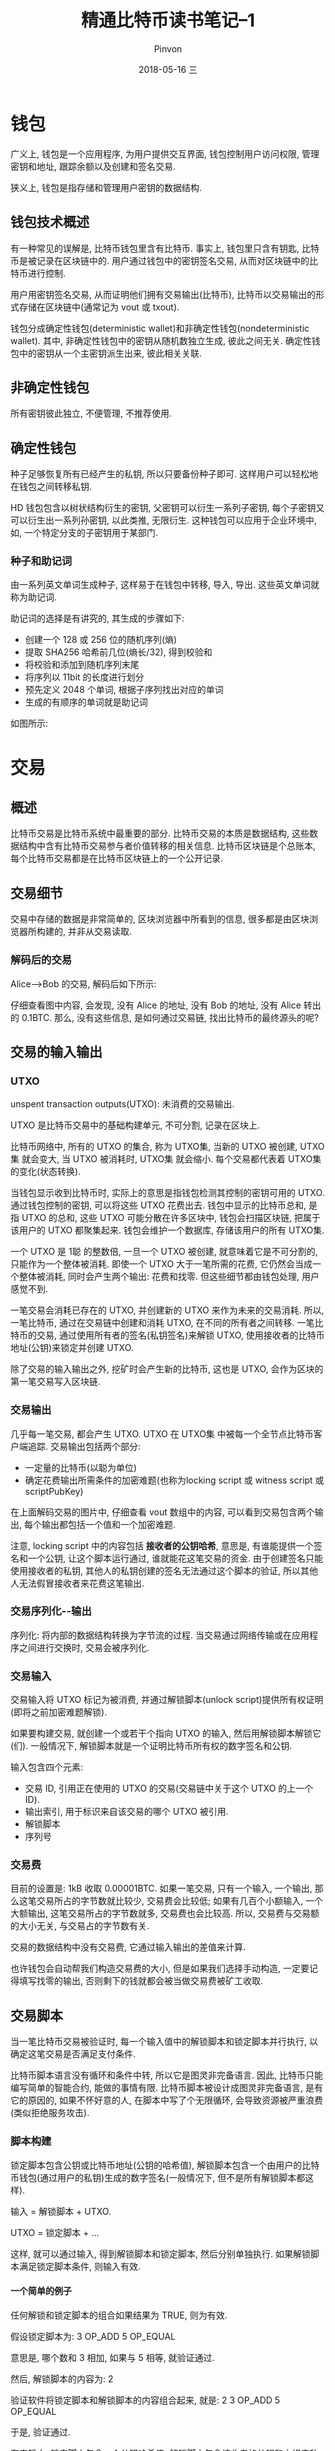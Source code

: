 #+TITLE:       精通比特币读书笔记--1
#+AUTHOR:      Pinvon
#+EMAIL:       pinvon@Inspiron
#+DATE:        2018-05-16 三

#+URI:         /blog/BlockChain/%y/%m/%d/%t/ Or /blog/BlockChain/%t/
#+TAGS:        BlockChain
#+DESCRIPTION: <Add description here>

#+LANGUAGE:    en
#+OPTIONS:     H:4 num:nil toc:t \n:nil ::t |:t ^:nil -:nil f:t *:t <:t

* 钱包

广义上, 钱包是一个应用程序, 为用户提供交互界面, 钱包控制用户访问权限, 管理密钥和地址, 跟踪余额以及创建和签名交易.

狭义上, 钱包是指存储和管理用户密钥的数据结构.

** 钱包技术概述

有一种常见的误解是, 比特币钱包里含有比特币. 事实上, 钱包里只含有钥匙, 比特币是被记录在区块链中的. 用户通过钱包中的密钥签名交易, 从而对区块链中的比特币进行控制.

用户用密钥签名交易, 从而证明他们拥有交易输出(比特币), 比特币以交易输出的形式存储在区块链中(通常记为 vout 或 txout).

钱包分成确定性钱包(deterministic wallet)和非确定性钱包(nondeterministic wallet). 其中, 非确定性钱包中的密钥从随机数独立生成, 彼此之间无关. 确定性钱包中的密钥从一个主密钥派生出来, 彼此相关关联.

** 非确定性钱包

所有密钥彼此独立, 不便管理, 不推荐使用.

** 确定性钱包

种子足够恢复所有已经产生的私钥, 所以只要备份种子即可. 这样用户可以轻松地在钱包之间转移私钥.

HD 钱包包含以树状结构衍生的密钥, 父密钥可以衍生一系列子密钥, 每个子密钥又可以衍生出一系列孙密钥, 以此类推, 无限衍生. 这种钱包可以应用于企业环境中, 如, 一个特定分支的子密钥用于某部门.

*** 种子和助记词

由一系列英文单词生成种子, 这样易于在钱包中转移, 导入, 导出. 这些英文单词就称为助记词.

助记词的选择是有讲究的, 其生成的步骤如下:
- 创建一个 128 或 256 位的随机序列(熵)
- 提取 SHA256 哈希前几位(熵长/32), 得到校验和
- 将校验和添加到随机序列末尾
- 将序列以 11bit 的长度进行划分
- 预先定义 2048 个单词, 根据子序列找出对应的单词
- 生成的有顺序的单词就是助记词

如图所示:

[[./76.png]]

* 交易

** 概述

比特币交易是比特币系统中最重要的部分. 比特币交易的本质是数据结构, 这些数据结构中含有比特币交易参与者价值转移的相关信息. 比特币区块链是个总账本, 每个比特币交易都是在比特币区块链上的一个公开记录.

** 交易细节

交易中存储的数据是非常简单的, 区块浏览器中所看到的信息, 很多都是由区块浏览器所构建的, 并非从交易读取.

*** 解码后的交易

Alice-->Bob 的交易, 解码后如下所示:

[[./77.png]]

仔细查看图中内容, 会发现, 没有 Alice 的地址, 没有 Bob 的地址, 没有 Alice 转出的 0.1BTC. 那么, 没有这些信息, 是如何通过交易链, 找出比特币的最终源头的呢?

** 交易的输入输出

*** UTXO

unspent transaction outputs(UTXO): 未消费的交易输出.

UTXO 是比特币交易中的基础构建单元, 不可分割, 记录在区块上.

比特币网络中, 所有的 UTXO 的集合, 称为 UTXO集, 当新的 UTXO 被创建, UTXO集 就会变大, 当 UTXO 被消耗时, UTXO集 就会缩小. 每个交易都代表着 UTXO集 的变化(状态转换).

当钱包显示收到比特币时, 实际上的意思是指钱包检测其控制的密钥可用的 UTXO. 通过钱包控制的密钥, 可以将这些 UTXO 花费出去. 钱包中显示的比特币总和, 是指 UTXO 的总和, 这些 UTXO 可能分散在许多区块中, 钱包会扫描区块链, 把属于该用户的 UTXO 都聚集起来. 钱包会维护一个数据库, 存储该用户的所有 UTXO集.

一个 UTXO 是 1聪 的整数倍, 一旦一个 UTXO 被创建, 就意味着它是不可分割的, 只能作为一个整体被消耗. 即使一个 UTXO 大于一笔所需的花费, 它仍然会当成一个整体被消耗, 同时会产生两个输出: 花费和找零. 但这些细节都由钱包处理, 用户感觉不到.

一笔交易会消耗已存在的 UTXO, 并创建新的 UTXO 来作为未来的交易消耗. 所以, 一笔比特币, 通过在交易链中创建和消耗 UTXO, 在不同的所有者之间转移. 一笔比特币的交易, 通过使用所有者的签名(私钥签名)来解锁 UTXO, 使用接收者的比特币地址(公钥)来锁定并创建 UTXO.

除了交易的输入输出之外, 挖矿时会产生新的比特币, 这也是 UTXO, 会作为区块的第一笔交易写入区块链.

*** 交易输出

几乎每一笔交易, 都会产生 UTXO. UTXO 在 UTXO集 中被每一个全节点比特币客户端追踪. 交易输出包括两个部分:
- 一定量的比特币(以聪为单位)
- 确定花费输出所需条件的加密难题(也称为locking script 或 witness script 或 scriptPubKey)

在上面解码交易的图片中, 仔细查看 vout 数组中的内容, 可以看到交易包含两个输出, 每个输出都包括一个值和一个加密难题.

注意, locking script 中的内容包括 *接收者的公钥哈希*, 意思是, 有谁能提供一个签名和一个公钥, 让这个脚本运行通过, 谁就能花这笔交易的资金. 由于创建签名只能使用接收者的私钥, 其他人的私钥创建的签名无法通过这个脚本的验证, 所以其他人无法假冒接收者来花费这笔输出.

*** 交易序列化--输出

序列化: 将内部的数据结构转换为字节流的过程. 当交易通过网络传输或在应用程序之间进行交换时, 交易会被序列化.

*** 交易输入

交易输入将 UTXO 标记为被消费, 并通过解锁脚本(unlock script)提供所有权证明(即将之前加密难题解锁).

如果要构建交易, 就创建一个或若干个指向 UTXO 的输入, 然后用解锁脚本解锁它(们). 一般情况下, 解锁脚本就是一个证明比特币所有权的数字签名和公钥.

输入包含四个元素:
- 交易 ID, 引用正在使用的 UTXO 的交易(交易链中关于这个 UTXO 的上一个 ID).
- 输出索引, 用于标识来自该交易的哪个 UTXO 被引用.
- 解锁脚本
- 序列号

*** 交易费

目前的设置是: 1kB 收取 0.00001BTC. 如果一笔交易, 只有一个输入, 一个输出, 那么这笔交易所占的字节数就比较少, 交易费会比较低; 如果有几百个小额输入, 一个大额输出, 这笔交易所占的字节数就多, 交易费也会比较高. 所以, 交易费与交易额的大小无关, 与交易占的字节数有关.

交易的数据结构中没有交易费, 它通过输入输出的差值来计算.

也许钱包会自动帮我们构造交易费的大小, 但是如果我们选择手动构造, 一定要记得填写找零的输出, 否则剩下的钱就都会被当做交易费被矿工收取.

** 交易脚本

当一笔比特币交易被验证时, 每一个输入值中的解锁脚本和锁定脚本并行执行, 以确定这笔交易是否满足支付条件.

比特币脚本语言没有循环和条件中转, 所以它是图灵非完备语言. 因此, 比特币只能编写简单的智能合约, 能做的事情有限. 比特币脚本被设计成图灵非完备语言, 是有它的原因的, 如果不怀好意的人, 在脚本中写了个无限循环, 会导致资源被严重浪费(类似拒绝服务攻击).

*** 脚本构建

锁定脚本包含公钥或比特币地址(公钥的哈希值), 解锁脚本包含一个由用户的比特币钱包(通过用户的私钥)生成的数字签名(一般情况下, 但不是所有解锁脚本都这样).

输入 = 解锁脚本 + UTXO.

UTXO = 锁定脚本 + ...

这样, 就可以通过输入, 得到解锁脚本和锁定脚本, 然后分别单独执行. 如果解锁脚本满足锁定脚本条件, 则输入有效.

**** 一个简单的例子

任何解锁和锁定脚本的组合如果结果为 TRUE, 则为有效.

假设锁定脚本为: 3 OP_ADD 5 OP_EQUAL

意思是, 哪个数和 3 相加, 如果与 5 相等, 就验证通过.

然后, 解锁脚本的内容为: 2

验证软件将锁定脚本和解锁脚本的内容组合起来, 就是: 2 3 OP_ADD 5 OP_EQUAL

于是, 验证通过.

在实际中, 锁定脚本包含一个公钥哈希值; 解锁脚本包含接收者的公钥和由相应私钥创建的数字签名. 将这两个结合起来, 即可通过验证.

以 Alice --> Bob 为例.

该交易的 UTXO 中, 包含 Bob 的公钥哈希(即下面的 Cafe Public Key Hash):
#+BEGIN_SRC BTC
OP_DUP OP_HASH160 <Cafe Public Key Hash> OP_EQUALVERIFY OP_CHECKSIG
#+END_SRC

解锁脚本是:
#+BEGIN_SRC BTC
<Cafe Signature> <Cafe Public Key>
#+END_SRC

将两个脚本组合:
#+BEGIN_SRC BTC
<Cafe Signature> <Cafe Public Key> OP_DUP OP_HASH160 <Cafe Public Key Hash> OP_EQUALVERIFY OP_CHECKSIG
#+END_SRC

可以理解为: 当解锁脚本得到了接收者的有效签名, 验证就会通过. 这个有效签名是从与公钥哈希对应的私钥获取.
